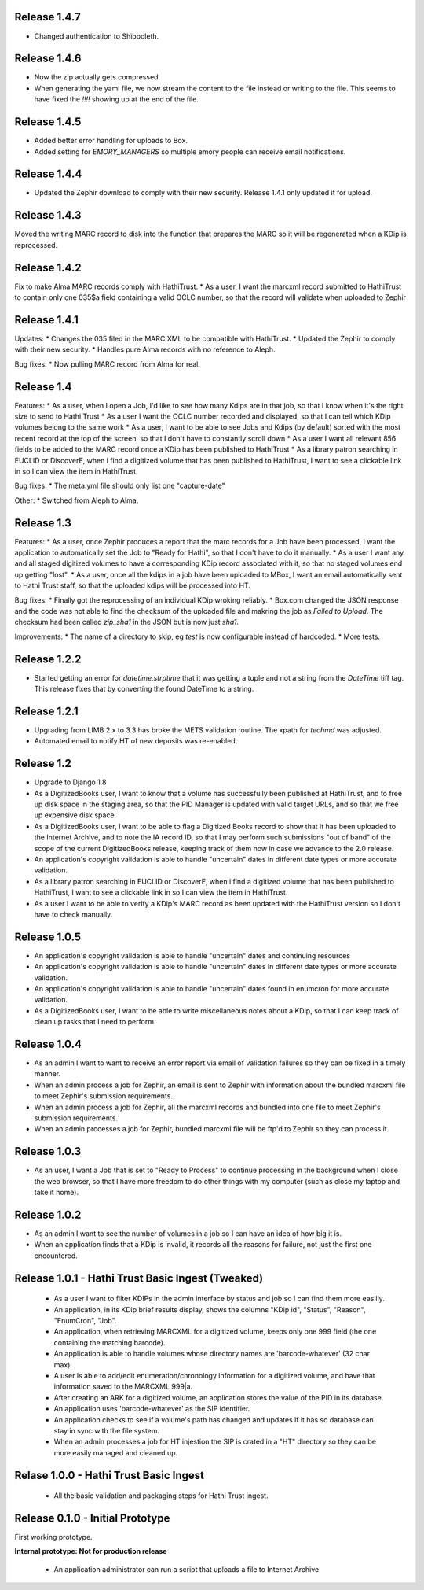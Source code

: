 Release 1.4.7
-------------
* Changed authentication to Shibboleth.

Release 1.4.6
-------------
* Now the zip actually gets compressed.
* When generating the yaml file, we now stream the content to the file instead or writing to the file. This seems to have fixed the `!!!!` showing up at the end of the file.

Release 1.4.5
-------------
* Added better error handling for uploads to Box.
* Added setting for `EMORY_MANAGERS` so multiple emory people can receive email notifications.

Release 1.4.4
-------------
* Updated the Zephir download to comply with their new security. Release 1.4.1 only updated it for upload.

Release 1.4.3
-------------
Moved the writing MARC record to disk into the function that prepares the MARC so it will be regenerated when a KDip is reprocessed.

Release 1.4.2
-------------
Fix to make Alma MARC records comply with HathiTrust.
* As a user, I want the marcxml record submitted to HathiTrust to contain only one 035$a field containing a valid OCLC number, so that the record will validate when uploaded to Zephir

Release 1.4.1
-------------
Updates:
* Changes the 035 filed in the MARC XML to be compatible with HathiTrust.
* Updated the Zephir to comply with their new security.
* Handles pure Alma records with no reference to Aleph.

Bug fixes:
* Now pulling MARC record from Alma for real.

Release 1.4
-----------
Features:
* As a user, when I open a Job, I'd like to see how many Kdips are in that job, so that I know when it's the right size to send to Hathi Trust
* As a user I want the OCLC number recorded and displayed, so that I can tell which KDip volumes belong to the same work
* As a user, I want to be able to see Jobs and Kdips (by default) sorted with the most recent record at the top of the screen, so that I don't have to constantly scroll down
* As a user I want all relevant 856 fields to be added to the MARC record once a KDip has been published to HathiTrust
* As a library patron searching in EUCLID or DiscoverE, when i find a digitized volume  that has been published to HathiTrust, I want to see a clickable link in so I can view the item in HathiTrust.

Bug fixes:
* The meta.yml file should only list one "capture-date"

Other:
* Switched from Aleph to Alma.

Release 1.3
-----------
Features:
* As a user, once Zephir produces a report that the marc records for a Job have been processed, I want the application to automatically set the Job to "Ready for Hathi", so that I don't have to do it manually.
* As a user I want any and all staged digitized volumes to have a corresponding KDip record associated with it, so that no staged volumes end up getting "lost".
* As a user, once all the kdips in a job have been uploaded to MBox, I want an email automatically sent to Hathi Trust staff, so that the uploaded kdips will be processed into HT.

Bug fixes:
* Finally got the reprocessing of an individual KDip wroking reliably.
* Box.com changed the JSON response and the code was not able to find the checksum of the uploaded file and makring the job as `Failed to Upload`. The checksum had been called `zip_sha1` in the JSON but is now just `sha1`.

Improvements:
* The name of a directory to skip, eg `test` is now configurable instead of hardcoded.
* More tests.

Release 1.2.2
-------------
* Started getting an error for `datetime.strptime` that it was getting a tuple and not a string from the `DateTime` tiff tag. This release fixes that by converting the found DateTime to a string.

Release 1.2.1
-------------
* Upgrading from LIMB 2.x to 3.3 has broke the METS validation routine. The xpath for `techmd` was adjusted.
* Automated email to notify HT of new deposits was re-enabled.

Release 1.2
-----------
* Upgrade to Django 1.8
* As a DigitizedBooks user, I want to know that a volume has successfully been published at HathiTrust, and to free up disk space in the staging area, so that the PID Manager is updated with valid target URLs, and so that we free up expensive disk space.
* As a DigitizedBooks user, I want to be able to flag a Digitized Books record to show that it has been uploaded to the Internet Archive, and to note the IA record ID, so that I may perform such submissions "out of band" of the scope of the current DigitizedBooks release, keeping track of them now in case we advance to the 2.0 release.
* An application's copyright validation is able to handle "uncertain" dates in different date types or more accurate validation.
* As a library patron searching in EUCLID or DiscoverE, when i find a digitized volume  that has been published to HathiTrust, I want to see a clickable link in so I can view the item in HathiTrust.
* As a user I want to be able to verify a KDip's MARC record as been updated with the HathiTrust version so I don't have to check manually.

Release 1.0.5
-------------
* An application's copyright validation is able to handle "uncertain" dates and continuing resources
* An application's copyright validation is able to handle "uncertain" dates in different date types or more accurate validation.
* An application's copyright validation is able to handle "uncertain" dates found in enumcron for more accurate validation.
* As a DigitizedBooks user, I want to be able to write miscellaneous notes about a KDip, so that I can keep track of clean up tasks that I need to perform.

Release 1.0.4
-------------
* As an admin I want to want to receive an error report via email of validation failures so they can be fixed in a timely manner.
* When an admin process a job for Zephir, an email is sent to Zephir with information about the bundled marcxml file to meet Zephir's submission requirements.
* When an admin process a job for Zephir, all the marcxml records and bundled into one file to meet Zephir's submission requirements.
* When an admin processes a job for Zephir, bundled marcxml file will be ftp'd to Zephir so they can process it.

Release 1.0.3
-------------
* As an user, I want a Job that is set to "Ready to Process" to continue processing in the background when I close the web browser, so that I have more freedom to do other things with my computer (such as close my laptop and take it home).

Release 1.0.2
-------------
* As an admin I want to see the number of volumes in a job so I can have an idea of how big it is.

* When an application finds that a KDip is invalid, it records all the reasons for failure, not just the first one encountered.

Release 1.0.1 - Hathi Trust Basic Ingest (Tweaked)
--------------------------------------------------

 * As a user I want to filter KDIPs in the admin interface by status and job so I can find them more easlily.
 * An application, in its KDip brief results display, shows the columns "KDip id", "Status", "Reason", "EnumCron", "Job".
 * An application, when retrieving MARCXML for a digitized volume, keeps only one 999 field (the one containing the matching barcode).
 * An application is able to handle volumes whose directory names are 'barcode-whatever' (32 char max).
 * A user is able to add/edit enumeration/chronology information for a digitized volume, and have that information saved to the MARCXML 999|a.
 * After creating an ARK for a digitized volume, an application stores the value of the PID in its database.
 * An application uses 'barcode-whatever' as the SIP identifier.
 * An application checks to see if a volume's path has changed and updates if it has so database can stay in sync with the file system.
 * When an admin processes a job for HT injestion the SIP is crated in a "HT" directory so they can be more easily managed and cleaned up.

Relase 1.0.0 - Hathi Trust Basic Ingest
---------------------------------------

 * All the basic validation and packaging steps for Hathi Trust ingest.


Release 0.1.0 - Initial Prototype
---------------------------------
First working prototype.

**Internal prototype: Not for production release**

 * An application administrator can run a script that uploads a file to Internet Archive.
